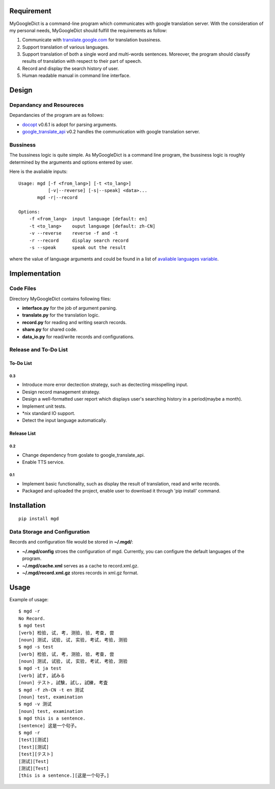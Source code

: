Requirement
===========

MyGoogleDict is a command-line program which communicates with google
translation server. With the consideration of my personal needs,
MyGoogleDict should fulfill the requirements as follow:

1. Communicate with
   `translate.google.com <http://translate.google.cn/>`__ for
   translation bussiness.
2. Support translation of various languages.
3. Support translation of both a single word and multi-words sentences.
   Moreover, the program should classify results of translation with
   respect to their part of speech.
4. Record and display the search history of user.
5. Human readable manual in command line interface.

Design
======

Depandancy and Resoureces
-------------------------

Depandancies of the program are as follows:

-  `docopt <https://github.com/docopt/docopt>`__ v0.6.1 is adopt for
   parsing arguments.
-  `google\_translate\_api <https://github.com/haoxun/GoogleTranslateAPI>`__
   v0.2 handles the communication with google translation server.

Bussiness
---------

The bussiness logic is quite simple. As MyGoogleDict is a command line
program, the bussiness logic is roughly determined by the arguments and
options entered by user.

Here is the avaliable inputs:

::

    Usage: mgd [-f <from_lang>] [-t <to_lang>]
               [-v|--reverse] [-s|--speak] <data>...
           mgd -r|--record

    Options:
        -f <from_lang>  input language [default: en]
        -t <to_lang>    ouput language [default: zh-CN]
        -v --reverse    reverse -f and -t
        -r --record     display search record
        -s --speak      speak out the result

where the value of language arguments and could be found in a list of
`avaliable languages
variable <https://developers.google.com/translate/v2/using_rest#language-params>`__.

Implementation
==============

Code Files
----------

Directory MyGoogleDict contains following files:

-  **interface.py** for the job of argument parsing.
-  **translate.py** for the translation logic.
-  **record.py** for reading and writing search records.
-  **share.py** for shared code.
-  **data\_io.py** for read/write records and configurations.

Release and To-Do List
----------------------

To-Do List
~~~~~~~~~~

0.3
^^^

-  Introduce more error dectection strategy, such as dectecting
   misspelling input.
-  Design record management strategy.
-  Design a well-formatted user report which displays user's searching
   history in a period(maybe a month).
-  Implement unit tests.
-  \*nix standard IO support.
-  Detect the input language automatically.

Release List
~~~~~~~~~~~~

0.2
^^^

-  Change dependency from goslate to google\_translate\_api.
-  Enable TTS service.

0.1
^^^

-  Implement basic functionality, such as display the result of
   translation, read and write records.
-  Packaged and uploaded the project, enable user to download it through
   'pip install' command.

Installation
============

::

    pip install mgd

Data Storage and Configuration
------------------------------

Records and configuration file would be stored in **~/.mgd/**:

-  **~/.mgd/config** stroes the configuration of mgd. Currently, you can
   configure the default languages of the program.
-  **~/.mgd/cache.xml** serves as a cache to record.xml.gz.
-  **~/.mgd/record.xml.gz** stores records in xml.gz format.

Usage
=====

Example of usage:

::

    $ mgd -r
    No Record.
    $ mgd test
    [verb] 检验, 试, 考, 测验, 验, 考查, 尝
    [noun] 测试, 试验, 试, 实验, 考试, 考验, 测验
    $ mgd -s test
    [verb] 检验, 试, 考, 测验, 验, 考查, 尝
    [noun] 测试, 试验, 试, 实验, 考试, 考验, 测验
    $ mgd -t ja test
    [verb] 試す, 試みる
    [noun] テスト, 試験, 試し, 試練, 考査
    $ mgd -f zh-CN -t en 测试
    [noun] test, examination
    $ mgd -v 测试
    [noun] test, examination
    $ mgd this is a sentence.
    [sentence] 这是一个句子。
    $ mgd -r
    [test][测试]
    [test][测试]
    [test][テスト]
    [测试][Test]
    [测试][Test]
    [this is a sentence.][这是一个句子。]

